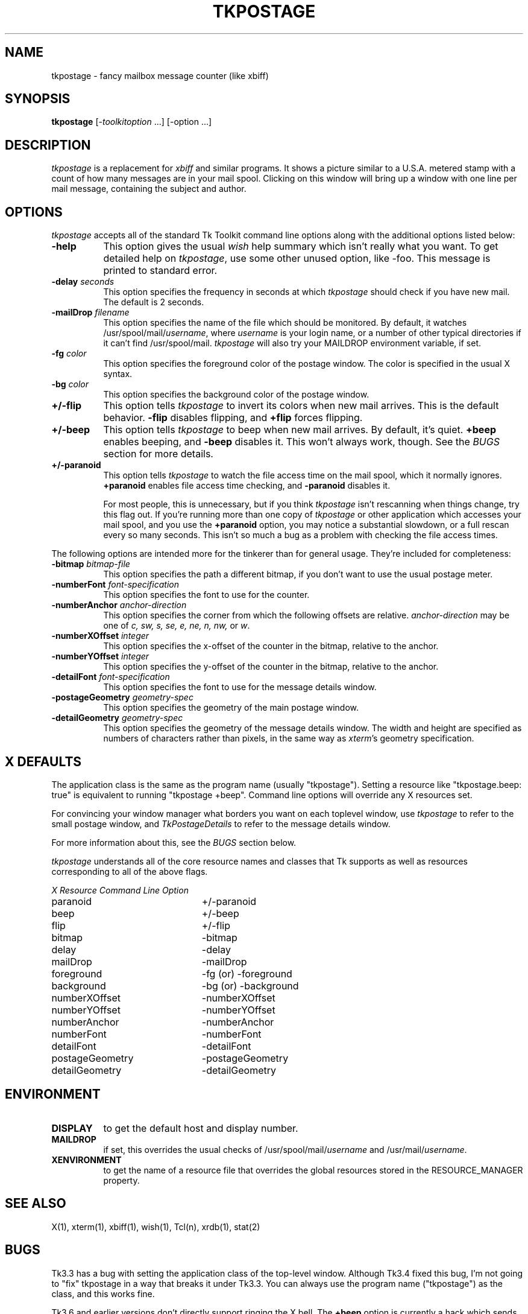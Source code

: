 .TH TKPOSTAGE 1 "Tcl/Tk" "TkPostage 1.3"
.SH NAME
tkpostage - fancy mailbox message counter (like xbiff)
.SH SYNOPSIS
.B tkpostage
[-\fItoolkitoption\fP ...] [-option ...]
.SH DESCRIPTION
.I tkpostage
is a replacement for
.I xbiff
and similar programs.  It shows a picture similar to a U.S.A. metered stamp
with a count of how many messages are in your mail spool.  Clicking on
this window will bring up a window with one line per mail message, containing
the subject and author.
.SH OPTIONS
.I tkpostage
accepts all of the standard Tk Toolkit command line options along with the
additional options listed below:
.TP 8
.B \-help
This option gives the usual \fIwish\fP help summary which isn't really what you want.
To get detailed help on \fItkpostage\fP, use some other unused option, like \-foo.
This message is printed to standard error.
.TP 8
.B \-delay \fIseconds\fP
This option specifies the frequency in seconds at which \fItkpostage\fP
should check if you have new mail.
The default is 2 seconds.
.TP 8
.B \-mailDrop \fIfilename\fP
This option specifies the name of the file which should be monitored.  By
default, it watches /usr/spool/mail/\fIusername\fP, where \fIusername\fP
is your login name, or a number of other typical directories if it can't
find /usr/spool/mail.
\fItkpostage\fP will also try your MAILDROP environment variable, if set.
.TP 8
.B \-fg \fIcolor\fP
This option specifies the foreground color of the postage window.  The
color is specified in the usual X syntax.
.TP 8
.B \-bg \fIcolor\fP
This option specifies the background color of the postage window.
.TP 8
.B +/\-flip
This option tells \fItkpostage\fP to invert its colors when new mail arrives.
This is the default behavior.  \fB-flip\fP disables flipping, and \fB+flip\fP
forces flipping.
.TP 8
.B +/\-beep
This option tells \fItkpostage\fP to beep when new mail arrives.  By
default, it's quiet.  \fB+beep\fP enables beeping, and \fB-beep\fP disables it.
This won't always work, though.  See the \fIBUGS\fP section for more details.
.TP 8
.B +/\-paranoid
This option tells \fItkpostage\fP to watch the file access time on the mail
spool, which it normally ignores.  \fB+paranoid\fP enables file access time
checking, and \fB-paranoid\fP disables it.
.sp
For most people, this is unnecessary,
but if you think \fItkpostage\fP isn't rescanning when things change, try
this flag out.  If you're running more than one copy of \fItkpostage\fP
or other application which accesses your mail spool, and you use the
\fB+paranoid\fP option, you may notice a substantial slowdown, or a full rescan
every so many seconds.  This isn't so much a bug as a problem with checking
the file access times.
.PP
The following options are intended more for the tinkerer than for general
usage.  They're included for completeness:
.TP 8
.B \-bitmap \fIbitmap-file\fP
This option specifies the path a different bitmap, if you don't want to use
the usual postage meter.
.TP 8
.B \-numberFont \fIfont-specification\fP
This option specifies the font to use for the counter.
.TP 8
.B \-numberAnchor \fIanchor-direction\fP
This option specifies the corner from which the following offsets are relative.
\fIanchor-direction\fP may be one of \fIc, sw, s, se, e, ne, n,
nw,\fP or \fIw\fP.
.TP 8
.B \-numberXOffset \fIinteger\fP
This option specifies the x-offset of the counter in the bitmap, relative
to the anchor.
.TP 8
.B \-numberYOffset \fIinteger\fP
This option specifies the y-offset of the counter in the bitmap, relative
to the anchor.
.TP 8
.B \-detailFont \fIfont-specification\fP
This option specifies the font to use for the message details window.
.TP 8
.B \-postageGeometry \fIgeometry-spec\fP
This option specifies the geometry of the main postage window.
.TP 8
.B \-detailGeometry \fIgeometry-spec\fP
This option specifies the geometry of the message details window.  The
width and height are specified as numbers of characters rather than pixels,
in the same way as \fIxterm\fP's geometry specification.
.SH X DEFAULTS
The application class is the same as the program name (usually "tkpostage").
Setting a resource like "tkpostage.beep: true" is equivalent to running
"tkpostage +beep".  Command line options will override any X resources set.
.sp
For convincing your window manager what borders you want on each toplevel
window, use \fItkpostage\fP to refer to the small postage window, and
\fITkPostageDetails\fP to refer to the message details window.
.sp
For more information about this, see the \fIBUGS\fP section below.
.PP
.I tkpostage
understands all of the core resource names and classes that Tk supports
as well as resources corresponding to all of the above flags.
.PP
.ta 3i
.nf
\fIX Resource	Command Line Option\fP

paranoid	+/-paranoid
beep	+/-beep
flip	+/-flip
bitmap	-bitmap
delay	-delay
mailDrop	-mailDrop
foreground	-fg (or) -foreground
background	-bg (or) -background
numberXOffset	-numberXOffset
numberYOffset	-numberYOffset
numberAnchor	-numberAnchor
numberFont	-numberFont
detailFont	-detailFont
postageGeometry	-postageGeometry
detailGeometry	-detailGeometry
.fi
.sp
.SH ENVIRONMENT
.PP
.TP 8
.B DISPLAY
to get the default host and display number.
.TP 8
.B MAILDROP
if set, this overrides the usual checks of /usr/spool/mail/\fIusername\fP
and /usr/mail/\fIusername\fP.
.TP 8
.B XENVIRONMENT
to get the name of a resource file that overrides the global resources
stored in the RESOURCE_MANAGER property.
.SH "SEE ALSO"
X(1),
xterm(1),
xbiff(1),
wish(1),
Tcl(n),
xrdb(1),
stat(2)
.SH BUGS
Tk3.3 has a bug with setting the application class of the top-level
window.  Although Tk3.4 fixed this bug, I'm not going to "fix" tkpostage
in a way that breaks it under Tk3.3.  You can always use the program
name ("tkpostage") as the class, and this works fine.
.sp
Tk3.6 and earlier versions don't directly support ringing the X bell.  The
\fB+beep\fP option is currently a hack which sends a \fIcontrol-G\fP to
standard output.  If you ran \fItkpostage\fP from a session manager, or
some other program not attached to a tty, you won't hear the beep.
Ousterhout says Tk4.0 will directly support beeping.  It is also fairly
easy to add a command to call \fIXBell\fP into your own \fIwish\fP
interpreter.  Since current \fIwish\fP interpreters don't support
\fIXBell\fP, \fItkpostage\fP doesn't either.
.SH AUTHOR
Dan Wallach <dwallach@cs.princeton.edu>
.SH COPYRIGHT
Copyright (c) 1994    Dan Wallach
.sp
The X Consortium, and any party obtaining a copy of these files from
the X Consortium, directly or indirectly, is granted, free of charge, a
full and unrestricted irrevocable, world-wide, paid up, royalty-free,
nonexclusive right and license to deal in this software and
documentation files (the "Software"), including without limitation the
rights to use, copy, modify, merge, publish, distribute, sublicense,
and/or sell copies of the Software, and to permit persons who receive
copies from any such party to do so.  This license includes without
limitation a license to do the foregoing actions under any patents of
the party supplying this software to the X Consortium.
.SH INSPIRATION
\fIxpostage\fP, by Cliff Herod, Convex Computer Corp, 1989.
.br
128x64 bitmap image (Postage.xbm) used with permission.
